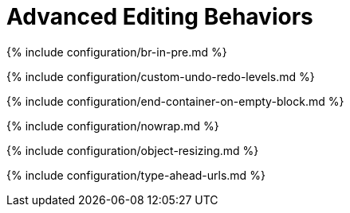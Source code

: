 = Advanced Editing Behaviors
:description: Learn about some edge case editor behavior.
:description_short:

{% include configuration/br-in-pre.md %}

{% include configuration/custom-undo-redo-levels.md %}

{% include configuration/end-container-on-empty-block.md %}

{% include configuration/nowrap.md %}

{% include configuration/object-resizing.md %}

{% include configuration/type-ahead-urls.md %}
